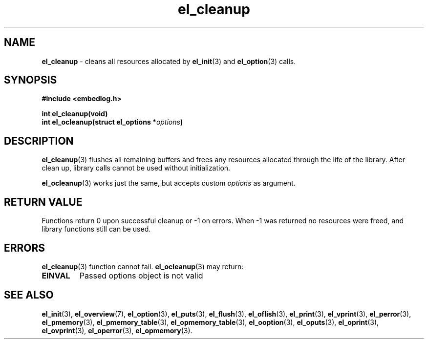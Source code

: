 .TH "el_cleanup" "3" "28 February 2019 (v0.5.0)" "bofc.pl"
.SH NAME
.PP
.B el_cleanup
- cleans all resources allocated by
.BR el_init (3)
and
.BR el_option (3)
calls.
.SH SYNOPSIS
.PP
.BI "#include <embedlog.h>"
.PP
.BI "int el_cleanup(void)"
.br
.BI "int el_ocleanup(struct el_options *" options ")"
.SH DESCRIPTION
.PP
.BR el_cleanup (3)
flushes all remaining buffers and frees any resources allocated through the
life of the library.
After clean up, library calls cannot be used without initialization.
.PP
.BR el_ocleanup (3)
works just the same, but accepts custom
.I options
as argument.
.SH RETURN VALUE
.PP
Functions return 0 upon successful cleanup or -1 on errors.
When -1 was returned no resources were freed, and library functions still can be
used.
.SH ERRORS
.PP
.BR el_cleanup (3)
function cannot fail.
.BR el_ocleanup (3)
may return:
.TP
.B EINVAL
Passed options object is not valid
.SH SEE ALSO
.PP
.BR el_init (3),
.BR el_overview (7),
.BR el_option (3),
.BR el_puts (3),
.BR el_flush (3),
.BR el_oflish (3),
.BR el_print (3),
.BR el_vprint (3),
.BR el_perror (3),
.BR el_pmemory (3),
.BR el_pmemory_table (3),
.BR el_opmemory_table (3),
.BR el_ooption (3),
.BR el_oputs (3),
.BR el_oprint (3),
.BR el_ovprint (3),
.BR el_operror (3),
.BR el_opmemory (3).
